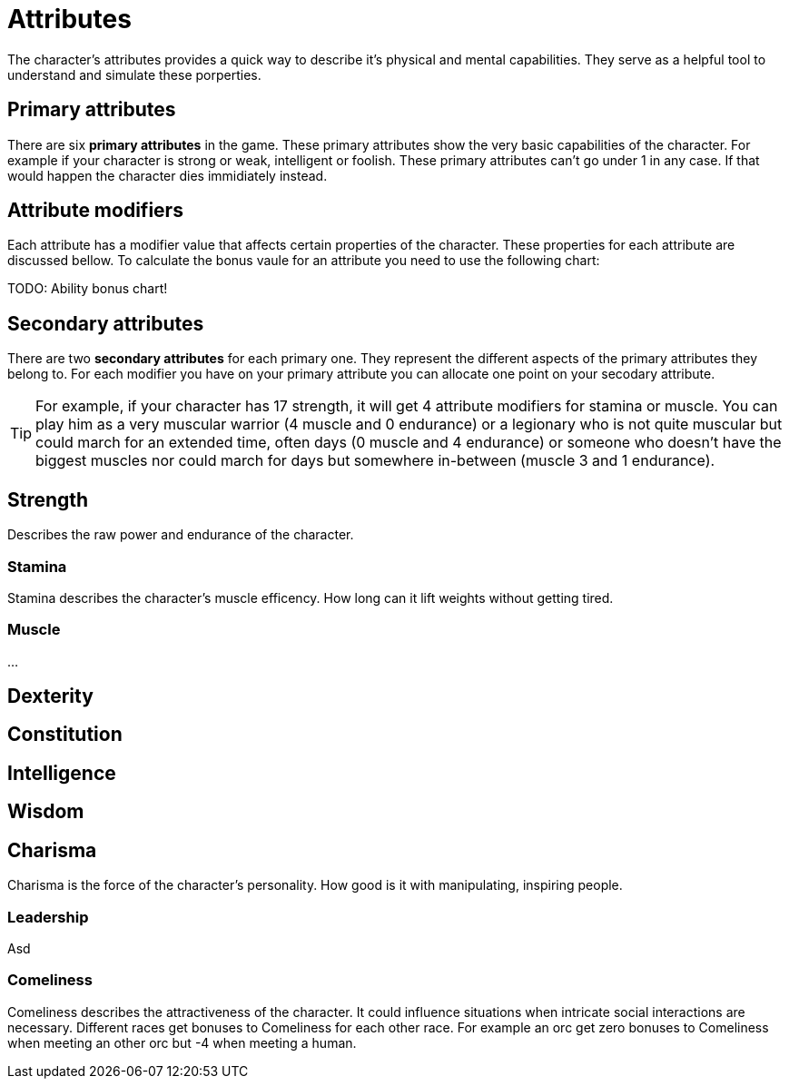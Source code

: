 = Attributes

The character's attributes provides a quick way to describe it's physical and mental capabilities. They serve as a helpful tool to understand and simulate these porperties.

== Primary attributes

There are six *primary attributes* in the game. These primary attributes show the very basic capabilities of the character. For example if your character is strong or weak, intelligent or foolish. These primary attributes can't go under 1 in any case. If that would happen the character dies immidiately instead.

== Attribute modifiers

Each attribute has a modifier value that affects certain properties of the character. These properties for each attribute are discussed bellow. To calculate the bonus vaule for an attribute you need to use the following chart:

TODO: Ability bonus chart!

== Secondary attributes

There are two *secondary attributes* for each primary one. They represent the different aspects of the primary attributes they belong to. For each modifier you have on your primary attribute you can allocate one point on your secodary attribute.

[TIP]
====
For example, if your character has 17 strength, it will get 4 attribute modifiers for stamina or muscle. You can play him as a very muscular warrior (4 muscle and 0 endurance) or a legionary who is not quite muscular but could march for an extended time, often days (0 muscle and 4 endurance) or someone who doesn't have the biggest muscles nor could march for days but somewhere in-between (muscle 3 and 1 endurance).
====

== Strength

Describes the raw power and endurance of the character.

=== Stamina

Stamina describes the character's muscle efficency. How long can it lift weights without getting tired.

=== Muscle

...

== Dexterity

== Constitution

== Intelligence

== Wisdom

== Charisma

Charisma is the force of the character's personality. How good is it with manipulating, inspiring people.

=== Leadership

Asd

=== Comeliness

Comeliness describes the attractiveness of the character. It could influence situations when intricate social interactions are necessary. Different races get bonuses to Comeliness for each other race. For example an orc get zero bonuses to Comeliness when meeting an other orc but -4 when meeting a human.